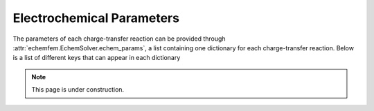 Electrochemical Parameters
==========================

The parameters of each charge-transfer reaction can be provided through
:attr:`echemfem.EchemSolver.echem_params`, a list containing one dictionary for
each charge-transfer reaction. Below is a list of different keys that can
appear in each dictionary

.. note::

   This page is under construction.
